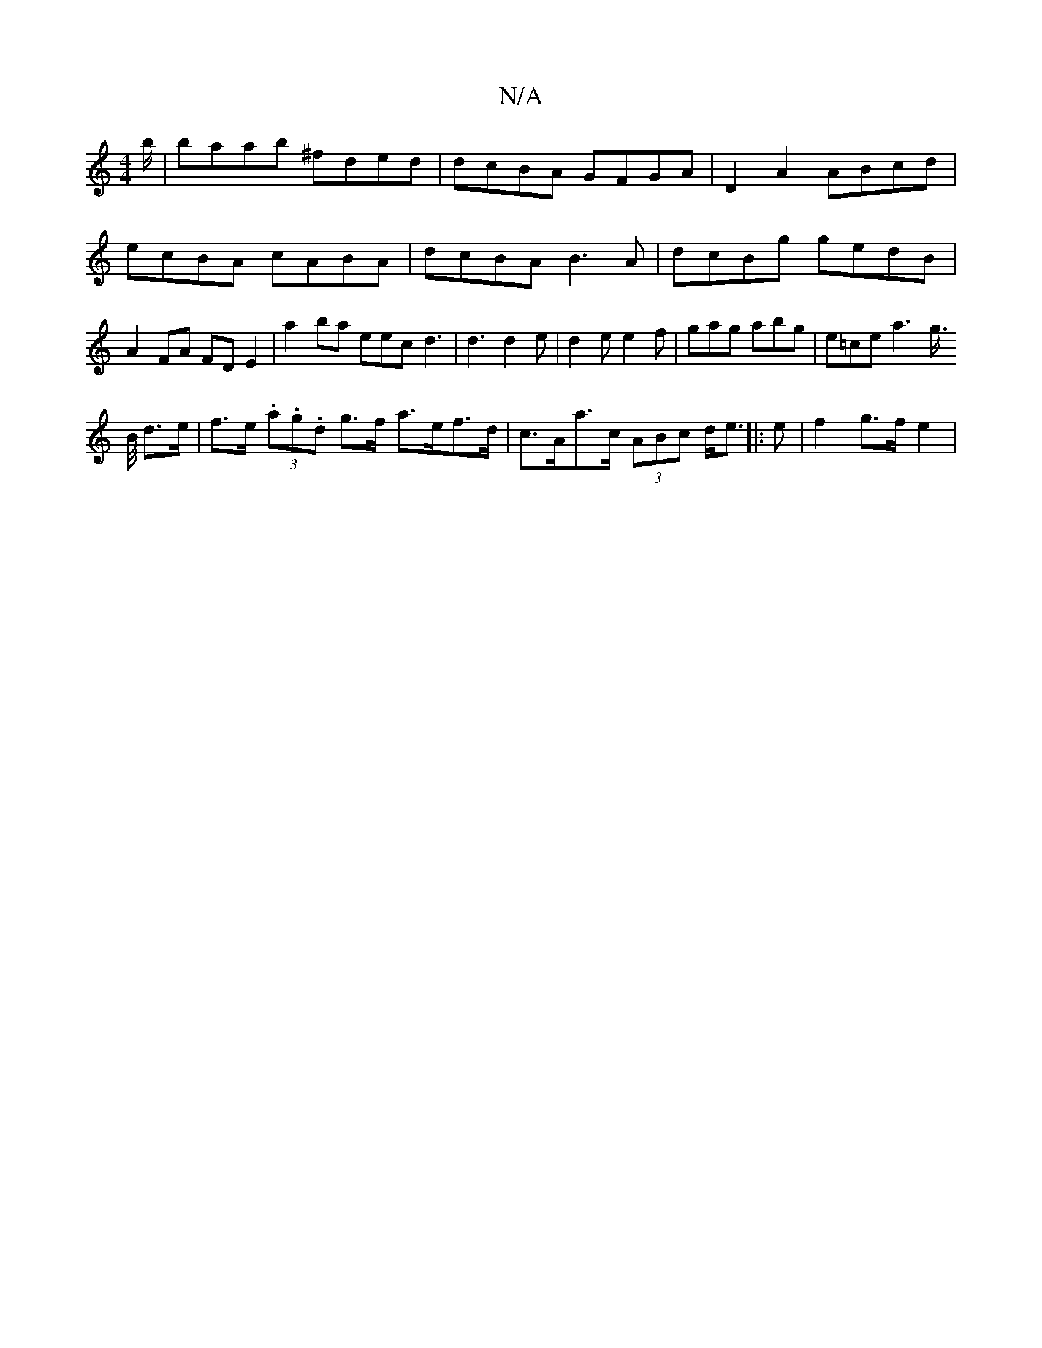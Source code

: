 X:1
T:N/A
M:4/4
R:N/A
K:Cmajor
b/2|baab ^fded|dcBA GFGA|D2A2 ABcd|
ecBA cABA|dcBA B3A|dcBg gedB|A2FA FD E2|
a2ba eecd3|d3 d2 e|d2 e e2f | gag abg | e=ce a3 g/2>!B/2 d>e | f>e (3.a.g.d g>f a>ef>d|c>Aa>c (3ABc d<e||
|: e |f2 g>f e2 |